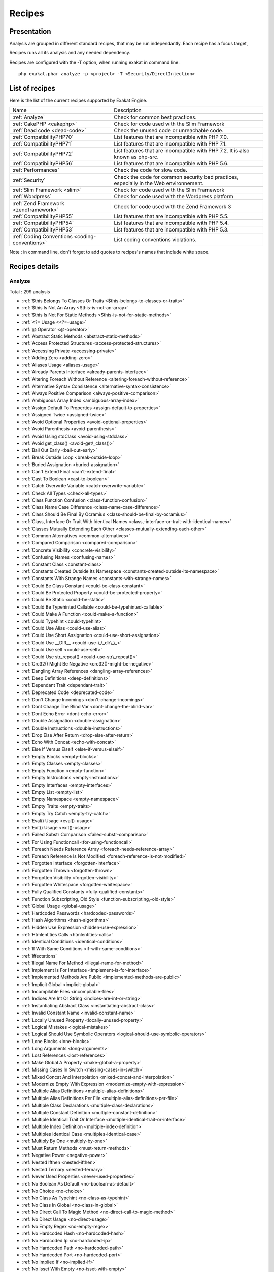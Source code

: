 .. _Recipes:

Recipes
*******

Presentation
############

Analysis are grouped in different standard recipes, that may be run independantly. Each recipe has a focus target, 

Recipes runs all its analysis and any needed dependency.

Recipes are configured with the -T option, when running exakat in command line.

::

   php exakat.phar analyze -p <project> -T <Security/DirectInjection>



List of recipes
###############

Here is the list of the current recipes supported by Exakat Engine.

+-----------------------------------------------+------------------------------------------------------------------------------------------------------+
|Name                                           | Description                                                                                          |
+-----------------------------------------------+------------------------------------------------------------------------------------------------------+
|:ref:`Analyze`                                 | Check for common best practices.                                                                     |
+-----------------------------------------------+------------------------------------------------------------------------------------------------------+
|:ref:`CakePHP <cakephp>`                       | Check for code used with the Slim Framework                                                          |
+-----------------------------------------------+------------------------------------------------------------------------------------------------------+
|:ref:`Dead code <dead-code>`                   | Check the unused code or unreachable code.                                                           |
+-----------------------------------------------+------------------------------------------------------------------------------------------------------+
|:ref:`CompatibilityPHP70`                      | List features that are incompatible with PHP 7.0.                                                    |
+-----------------------------------------------+------------------------------------------------------------------------------------------------------+
|:ref:`CompatibilityPHP71`                      | List features that are incompatible with PHP 7.1.                                                    |
+-----------------------------------------------+------------------------------------------------------------------------------------------------------+
|:ref:`CompatibilityPHP72`                      | List features that are incompatible with PHP 7.2. It is also known as php-src.                       |
+-----------------------------------------------+------------------------------------------------------------------------------------------------------+
|:ref:`CompatibilityPHP56`                      | List features that are incompatible with PHP 5.6.                                                    |
+-----------------------------------------------+------------------------------------------------------------------------------------------------------+
|:ref:`Performances`                            | Check the code for slow code.                                                                        |
+-----------------------------------------------+------------------------------------------------------------------------------------------------------+
|:ref:`Security`                                | Check the code for common security bad practices, especially in the Web environnement.               |
+-----------------------------------------------+------------------------------------------------------------------------------------------------------+
|:ref:`Slim Framework <slim>`                   | Check for code used with the Slim Framework                                                          |
+-----------------------------------------------+------------------------------------------------------------------------------------------------------+
|:ref:`Wordpress`                               | Check for code used with the Wordpress platform                                                      |
+-----------------------------------------------+------------------------------------------------------------------------------------------------------+
|:ref:`Zend Framework <zendframework>`          | Check for code used with the Zend Framework 3                                                        |
+-----------------------------------------------+------------------------------------------------------------------------------------------------------+
|:ref:`CompatibilityPHP55`                      | List features that are incompatible with PHP 5.5.                                                    |
+-----------------------------------------------+------------------------------------------------------------------------------------------------------+
|:ref:`CompatibilityPHP54`                      | List features that are incompatible with PHP 5.4.                                                    |
+-----------------------------------------------+------------------------------------------------------------------------------------------------------+
|:ref:`CompatibilityPHP53`                      | List features that are incompatible with PHP 5.3.                                                    |
+-----------------------------------------------+------------------------------------------------------------------------------------------------------+
|:ref:`Coding Conventions <coding-conventions>` | List coding conventions violations.                                                                  |
+-----------------------------------------------+------------------------------------------------------------------------------------------------------+

Note : in command line, don't forget to add quotes to recipes's names that include white space.

Recipes details
###############

.. comment: The rest of the document is automatically generated. Don't modify it manually. 
.. comment: Recipes details
.. comment: Generation date : Mon, 03 Jul 2017 16:40:56 +0000
.. comment: Generation hash : 8e5bfefecde91083cc1fbcf7dbcb1c29eb53b8f0


.. _analyze:

Analyze
+++++++

Total : 299 analysis

* :ref:`$this Belongs To Classes Or Traits <$this-belongs-to-classes-or-traits>`
* :ref:`$this Is Not An Array <$this-is-not-an-array>`
* :ref:`$this Is Not For Static Methods <$this-is-not-for-static-methods>`
* :ref:`<?= Usage <<?=-usage>`
* :ref:`@ Operator <@-operator>`
* :ref:`Abstract Static Methods <abstract-static-methods>`
* :ref:`Access Protected Structures <access-protected-structures>`
* :ref:`Accessing Private <accessing-private>`
* :ref:`Adding Zero <adding-zero>`
* :ref:`Aliases Usage <aliases-usage>`
* :ref:`Already Parents Interface <already-parents-interface>`
* :ref:`Altering Foreach Without Reference <altering-foreach-without-reference>`
* :ref:`Alternative Syntax Consistence <alternative-syntax-consistence>`
* :ref:`Always Positive Comparison <always-positive-comparison>`
* :ref:`Ambiguous Array Index <ambiguous-array-index>`
* :ref:`Assign Default To Properties <assign-default-to-properties>`
* :ref:`Assigned Twice <assigned-twice>`
* :ref:`Avoid Optional Properties <avoid-optional-properties>`
* :ref:`Avoid Parenthesis <avoid-parenthesis>`
* :ref:`Avoid Using stdClass <avoid-using-stdclass>`
* :ref:`Avoid get_class() <avoid-get\_class()>`
* :ref:`Bail Out Early <bail-out-early>`
* :ref:`Break Outside Loop <break-outside-loop>`
* :ref:`Buried Assignation <buried-assignation>`
* :ref:`Can't Extend Final <can't-extend-final>`
* :ref:`Cast To Boolean <cast-to-boolean>`
* :ref:`Catch Overwrite Variable <catch-overwrite-variable>`
* :ref:`Check All Types <check-all-types>`
* :ref:`Class Function Confusion <class-function-confusion>`
* :ref:`Class Name Case Difference <class-name-case-difference>`
* :ref:`Class Should Be Final By Ocramius <class-should-be-final-by-ocramius>`
* :ref:`Class, Interface Or Trait With Identical Names <class,-interface-or-trait-with-identical-names>`
* :ref:`Classes Mutually Extending Each Other <classes-mutually-extending-each-other>`
* :ref:`Common Alternatives <common-alternatives>`
* :ref:`Compared Comparison <compared-comparison>`
* :ref:`Concrete Visibility <concrete-visibility>`
* :ref:`Confusing Names <confusing-names>`
* :ref:`Constant Class <constant-class>`
* :ref:`Constants Created Outside Its Namespace <constants-created-outside-its-namespace>`
* :ref:`Constants With Strange Names <constants-with-strange-names>`
* :ref:`Could Be Class Constant <could-be-class-constant>`
* :ref:`Could Be Protected Property <could-be-protected-property>`
* :ref:`Could Be Static <could-be-static>`
* :ref:`Could Be Typehinted Callable <could-be-typehinted-callable>`
* :ref:`Could Make A Function <could-make-a-function>`
* :ref:`Could Typehint <could-typehint>`
* :ref:`Could Use Alias <could-use-alias>`
* :ref:`Could Use Short Assignation <could-use-short-assignation>`
* :ref:`Could Use __DIR__ <could-use-\_\_dir\_\_>`
* :ref:`Could Use self <could-use-self>`
* :ref:`Could Use str_repeat() <could-use-str\_repeat()>`
* :ref:`Crc32() Might Be Negative <crc32()-might-be-negative>`
* :ref:`Dangling Array References <dangling-array-references>`
* :ref:`Deep Definitions <deep-definitions>`
* :ref:`Dependant Trait <dependant-trait>`
* :ref:`Deprecated Code <deprecated-code>`
* :ref:`Don't Change Incomings <don't-change-incomings>`
* :ref:`Dont Change The Blind Var <dont-change-the-blind-var>`
* :ref:`Dont Echo Error <dont-echo-error>`
* :ref:`Double Assignation <double-assignation>`
* :ref:`Double Instructions <double-instructions>`
* :ref:`Drop Else After Return <drop-else-after-return>`
* :ref:`Echo With Concat <echo-with-concat>`
* :ref:`Else If Versus Elseif <else-if-versus-elseif>`
* :ref:`Empty Blocks <empty-blocks>`
* :ref:`Empty Classes <empty-classes>`
* :ref:`Empty Function <empty-function>`
* :ref:`Empty Instructions <empty-instructions>`
* :ref:`Empty Interfaces <empty-interfaces>`
* :ref:`Empty List <empty-list>`
* :ref:`Empty Namespace <empty-namespace>`
* :ref:`Empty Traits <empty-traits>`
* :ref:`Empty Try Catch <empty-try-catch>`
* :ref:`Eval() Usage <eval()-usage>`
* :ref:`Exit() Usage <exit()-usage>`
* :ref:`Failed Substr Comparison <failed-substr-comparison>`
* :ref:`For Using Functioncall <for-using-functioncall>`
* :ref:`Foreach Needs Reference Array <foreach-needs-reference-array>`
* :ref:`Foreach Reference Is Not Modified <foreach-reference-is-not-modified>`
* :ref:`Forgotten Interface <forgotten-interface>`
* :ref:`Forgotten Thrown <forgotten-thrown>`
* :ref:`Forgotten Visibility <forgotten-visibility>`
* :ref:`Forgotten Whitespace <forgotten-whitespace>`
* :ref:`Fully Qualified Constants <fully-qualified-constants>`
* :ref:`Function Subscripting, Old Style <function-subscripting,-old-style>`
* :ref:`Global Usage <global-usage>`
* :ref:`Hardcoded Passwords <hardcoded-passwords>`
* :ref:`Hash Algorithms <hash-algorithms>`
* :ref:`Hidden Use Expression <hidden-use-expression>`
* :ref:`Htmlentities Calls <htmlentities-calls>`
* :ref:`Identical Conditions <identical-conditions>`
* :ref:`If With Same Conditions <if-with-same-conditions>`
* :ref:`Iffectations`
* :ref:`Illegal Name For Method <illegal-name-for-method>`
* :ref:`Implement Is For Interface <implement-is-for-interface>`
* :ref:`Implemented Methods Are Public <implemented-methods-are-public>`
* :ref:`Implicit Global <implicit-global>`
* :ref:`Incompilable Files <incompilable-files>`
* :ref:`Indices Are Int Or String <indices-are-int-or-string>`
* :ref:`Instantiating Abstract Class <instantiating-abstract-class>`
* :ref:`Invalid Constant Name <invalid-constant-name>`
* :ref:`Locally Unused Property <locally-unused-property>`
* :ref:`Logical Mistakes <logical-mistakes>`
* :ref:`Logical Should Use Symbolic Operators <logical-should-use-symbolic-operators>`
* :ref:`Lone Blocks <lone-blocks>`
* :ref:`Long Arguments <long-arguments>`
* :ref:`Lost References <lost-references>`
* :ref:`Make Global A Property <make-global-a-property>`
* :ref:`Missing Cases In Switch <missing-cases-in-switch>`
* :ref:`Mixed Concat And Interpolation <mixed-concat-and-interpolation>`
* :ref:`Modernize Empty With Expression <modernize-empty-with-expression>`
* :ref:`Multiple Alias Definitions <multiple-alias-definitions>`
* :ref:`Multiple Alias Definitions Per File <multiple-alias-definitions-per-file>`
* :ref:`Multiple Class Declarations <multiple-class-declarations>`
* :ref:`Multiple Constant Definition <multiple-constant-definition>`
* :ref:`Multiple Identical Trait Or Interface <multiple-identical-trait-or-interface>`
* :ref:`Multiple Index Definition <multiple-index-definition>`
* :ref:`Multiples Identical Case <multiples-identical-case>`
* :ref:`Multiply By One <multiply-by-one>`
* :ref:`Must Return Methods <must-return-methods>`
* :ref:`Negative Power <negative-power>`
* :ref:`Nested Ifthen <nested-ifthen>`
* :ref:`Nested Ternary <nested-ternary>`
* :ref:`Never Used Properties <never-used-properties>`
* :ref:`No Boolean As Default <no-boolean-as-default>`
* :ref:`No Choice <no-choice>`
* :ref:`No Class As Typehint <no-class-as-typehint>`
* :ref:`No Class In Global <no-class-in-global>`
* :ref:`No Direct Call To Magic Method <no-direct-call-to-magic-method>`
* :ref:`No Direct Usage <no-direct-usage>`
* :ref:`No Empty Regex <no-empty-regex>`
* :ref:`No Hardcoded Hash <no-hardcoded-hash>`
* :ref:`No Hardcoded Ip <no-hardcoded-ip>`
* :ref:`No Hardcoded Path <no-hardcoded-path>`
* :ref:`No Hardcoded Port <no-hardcoded-port>`
* :ref:`No Implied If <no-implied-if>`
* :ref:`No Isset With Empty <no-isset-with-empty>`
* :ref:`No Need For Else <no-need-for-else>`
* :ref:`No Parenthesis For Language Construct <no-parenthesis-for-language-construct>`
* :ref:`No Public Access <no-public-access>`
* :ref:`No Real Comparison <no-real-comparison>`
* :ref:`No Return Used <no-return-used>`
* :ref:`No Self Referencing Constant <no-self-referencing-constant>`
* :ref:`No Substr() One <no-substr()-one>`
* :ref:`No array_merge() In Loops <no-array\_merge()-in-loops>`
* :ref:`Non Ascii Variables <non-ascii-variables>`
* :ref:`Non Static Methods Called In A Static <non-static-methods-called-in-a-static>`
* :ref:`Non-constant Index In Array <non-constant-index-in-array>`
* :ref:`Not Definitions Only <not-definitions-only>`
* :ref:`Not Not <not-not>`
* :ref:`Objects Don't Need References <objects-don't-need-references>`
* :ref:`Old Style Constructor <old-style-constructor>`
* :ref:`Old Style __autoload() <old-style-\_\_autoload()>`
* :ref:`One Letter Functions <one-letter-functions>`
* :ref:`One Variable String <one-variable-string>`
* :ref:`Only Variable Passed By Reference <only-variable-passed-by-reference>`
* :ref:`Only Variable Returned By Reference <only-variable-returned-by-reference>`
* :ref:`Or Die <or-die>`
* :ref:`Overwriting Variable <overwriting-variable>`
* :ref:`Overwritten Exceptions <overwritten-exceptions>`
* :ref:`Overwritten Literals <overwritten-literals>`
* :ref:`PHP Keywords As Names <php-keywords-as-names>`
* :ref:`Parent, Static Or Self Outside Class <parent,-static-or-self-outside-class>`
* :ref:`Phpinfo`
* :ref:`Pre-increment`
* :ref:`Preprocess Arrays <preprocess-arrays>`
* :ref:`Preprocessable`
* :ref:`Print And Die <print-and-die>`
* :ref:`Property Could Be Private <property-could-be-private>`
* :ref:`Property Used Below <property-used-below>`
* :ref:`Property Used In One Method Only <property-used-in-one-method-only>`
* :ref:`Property/Variable Confusion <property/variable-confusion>`
* :ref:`Queries In Loops <queries-in-loops>`
* :ref:`Randomly Sorted Arrays <randomly-sorted-arrays>`
* :ref:`Redeclared PHP Functions <redeclared-php-functions>`
* :ref:`Redefined Class Constants <redefined-class-constants>`
* :ref:`Redefined Default <redefined-default>`
* :ref:`Relay Function <relay-function>`
* :ref:`Repeated Regex <repeated-regex>`
* :ref:`Repeated print() <repeated-print()>`
* :ref:`Results May Be Missing <results-may-be-missing>`
* :ref:`Return True False <return-true-false>`
* :ref:`Same Conditions <same-conditions>`
* :ref:`Sequences In For <sequences-in-for>`
* :ref:`Several Instructions On The Same Line <several-instructions-on-the-same-line>`
* :ref:`Short Open Tags <short-open-tags>`
* :ref:`Should Chain Exception <should-chain-exception>`
* :ref:`Should Make Alias <should-make-alias>`
* :ref:`Should Make Ternary <should-make-ternary>`
* :ref:`Should Typecast <should-typecast>`
* :ref:`Should Use Coalesce <should-use-coalesce>`
* :ref:`Should Use Constants <should-use-constants>`
* :ref:`Should Use Local Class <should-use-local-class>`
* :ref:`Should Use Prepared Statement <should-use-prepared-statement>`
* :ref:`Should Use SetCookie() <should-use-setcookie()>`
* :ref:`Should Use array_column() <should-use-array\_column()>`
* :ref:`Silently Cast Integer <silently-cast-integer>`
* :ref:`Static Loop <static-loop>`
* :ref:`Static Methods Called From Object <static-methods-called-from-object>`
* :ref:`Static Methods Can't Contain $this <static-methods-can't-contain-$this>`
* :ref:`Strange Name For Constants <strange-name-for-constants>`
* :ref:`Strange Name For Variables <strange-name-for-variables>`
* :ref:`Strict Comparison With Booleans <strict-comparison-with-booleans>`
* :ref:`String May Hold A Variable <string-may-hold-a-variable>`
* :ref:`Strings With Strange Space <strings-with-strange-space>`
* :ref:`Strpos Comparison <strpos-comparison>`
* :ref:`Structures/NoReferenceOnLeft`
* :ref:`Suspicious Comparison <suspicious-comparison>`
* :ref:`Switch To Switch <switch-to-switch>`
* :ref:`Switch Without Default <switch-without-default>`
* :ref:`Ternary In Concat <ternary-in-concat>`
* :ref:`Throw Functioncall <throw-functioncall>`
* :ref:`Throw In Destruct <throw-in-destruct>`
* :ref:`Throws An Assignement <throws-an-assignement>`
* :ref:`Timestamp Difference <timestamp-difference>`
* :ref:`Too Many Finds <too-many-finds>`
* :ref:`Too Many Injections <too-many-injections>`
* :ref:`Too Many Local Variables <too-many-local-variables>`
* :ref:`Uncaught Exceptions <uncaught-exceptions>`
* :ref:`Unchecked Resources <unchecked-resources>`
* :ref:`Undefined Class Constants <undefined-class-constants>`
* :ref:`Undefined Classes <undefined-classes>`
* :ref:`Undefined Constants <undefined-constants>`
* :ref:`Undefined Functions <undefined-functions>`
* :ref:`Undefined Interfaces <undefined-interfaces>`
* :ref:`Undefined Parent <undefined-parent>`
* :ref:`Undefined Properties <undefined-properties>`
* :ref:`Undefined Trait <undefined-trait>`
* :ref:`Undefined static:: Or self:: <undefined-static\:\:-or-self\:\:>`
* :ref:`Unitialized Properties <unitialized-properties>`
* :ref:`Unknown Directive Name <unknown-directive-name>`
* :ref:`Unkown Regex Options <unkown-regex-options>`
* :ref:`Unpreprocessed Values <unpreprocessed-values>`
* :ref:`Unreachable Code <unreachable-code>`
* :ref:`Unresolved Classes <unresolved-classes>`
* :ref:`Unresolved Instanceof <unresolved-instanceof>`
* :ref:`Unresolved Use <unresolved-use>`
* :ref:`Unset In Foreach <unset-in-foreach>`
* :ref:`Unthrown Exception <unthrown-exception>`
* :ref:`Unused Arguments <unused-arguments>`
* :ref:`Unused Classes <unused-classes>`
* :ref:`Unused Constants <unused-constants>`
* :ref:`Unused Functions <unused-functions>`
* :ref:`Unused Global <unused-global>`
* :ref:`Unused Interfaces <unused-interfaces>`
* :ref:`Unused Label <unused-label>`
* :ref:`Unused Methods <unused-methods>`
* :ref:`Unused Private Properties <unused-private-properties>`
* :ref:`Unused Returned Value <unused-returned-value>`
* :ref:`Unused Static Methods <unused-static-methods>`
* :ref:`Unused Traits <unused-traits>`
* :ref:`Unused Use <unused-use>`
* :ref:`Use === null <use-===-null>`
* :ref:`Use Class Operator <use-class-operator>`
* :ref:`Use Constant As Arguments <use-constant-as-arguments>`
* :ref:`Use Instanceof <use-instanceof>`
* :ref:`Use Object Api <use-object-api>`
* :ref:`Use Pathinfo <use-pathinfo>`
* :ref:`Use Positive Condition <use-positive-condition>`
* :ref:`Use System Tmp <use-system-tmp>`
* :ref:`Use With Fully Qualified Name <use-with-fully-qualified-name>`
* :ref:`Use const <use-const>`
* :ref:`Use random_int() <use-random\_int()>`
* :ref:`Used Once Property <used-once-property>`
* :ref:`Used Once Variables (In Scope) <used-once-variables-(in-scope)>`
* :ref:`Used Once Variables <used-once-variables>`
* :ref:`Useless Abstract Class <useless-abstract-class>`
* :ref:`Useless Brackets <useless-brackets>`
* :ref:`Useless Casting <useless-casting>`
* :ref:`Useless Check <useless-check>`
* :ref:`Useless Constructor <useless-constructor>`
* :ref:`Useless Final <useless-final>`
* :ref:`Useless Global <useless-global>`
* :ref:`Useless Instructions <useless-instructions>`
* :ref:`Useless Interfaces <useless-interfaces>`
* :ref:`Useless Parenthesis <useless-parenthesis>`
* :ref:`Useless Return <useless-return>`
* :ref:`Useless Switch <useless-switch>`
* :ref:`Useless Unset <useless-unset>`
* :ref:`Uses Default Values <uses-default-values>`
* :ref:`Using $this Outside A Class <using-$this-outside-a-class>`
* :ref:`Var`
* :ref:`While(List() = Each()) <while(list()-=-each())>`
* :ref:`Written Only Variables <written-only-variables>`
* :ref:`Wrong Number Of Arguments <wrong-number-of-arguments>`
* :ref:`Wrong Optional Parameter <wrong-optional-parameter>`
* :ref:`Wrong Parameter Type <wrong-parameter-type>`
* :ref:`Wrong fopen() Mode <wrong-fopen()-mode>`
* :ref:`__DIR__ Then Slash <\_\_dir\_\_-then-slash>`
* :ref:`__toString() Throws Exception <\_\_tostring()-throws-exception>`
* :ref:`error_reporting() With Integers <error\_reporting()-with-integers>`
* :ref:`eval() Without Try <eval()-without-try>`
* :ref:`func_get_arg() Modified <func\_get\_arg()-modified>`
* :ref:`include_once() Usage <include\_once()-usage>`
* :ref:`list() May Omit Variables <list()-may-omit-variables>`
* :ref:`preg_match_all() Flag <preg\_match\_all()-flag>`
* :ref:`preg_replace With Option e <preg\_replace-with-option-e>`
* :ref:`self, parent, static Outside Class <self,-parent,-static-outside-class>`
* :ref:`var_dump()... Usage <var\_dump()...-usage>`

.. _cakephp:

Cakephp
+++++++

Total : 17 analysis

* :ref:`CakePHP 2.5.0 Undefined Classes <cakephp-2.5.0-undefined-classes>`
* :ref:`CakePHP 2.6.0 Undefined Classes <cakephp-2.6.0-undefined-classes>`
* :ref:`CakePHP 2.7.0 Undefined Classes <cakephp-2.7.0-undefined-classes>`
* :ref:`CakePHP 2.8.0 Undefined Classes <cakephp-2.8.0-undefined-classes>`
* :ref:`CakePHP 2.9.0 Undefined Classes <cakephp-2.9.0-undefined-classes>`
* :ref:`CakePHP 3.0 Deprecated Class <cakephp-3.0-deprecated-class>`
* :ref:`CakePHP 3.0.0 Undefined Classes <cakephp-3.0.0-undefined-classes>`
* :ref:`CakePHP 3.1.0 Undefined Classes <cakephp-3.1.0-undefined-classes>`
* :ref:`CakePHP 3.2.0 Undefined Classes <cakephp-3.2.0-undefined-classes>`
* :ref:`CakePHP 3.3 Deprecated Class <cakephp-3.3-deprecated-class>`
* :ref:`CakePHP 3.3.0 Undefined Classes <cakephp-3.3.0-undefined-classes>`
* :ref:`CakePHP 3.4.0 Undefined Classes <cakephp-3.4.0-undefined-classes>`
* :ref:`CakePHP Used <cakephp-used>`
* :ref:`Deprecated Methodcalls in Cake 3.2 <deprecated-methodcalls-in-cake-3.2>`
* :ref:`Deprecated Methodcalls in Cake 3.3 <deprecated-methodcalls-in-cake-3.3>`
* :ref:`Deprecated Static calls in Cake 3.3 <deprecated-static-calls-in-cake-3.3>`
* :ref:`Deprecated Trait in Cake 3.3 <deprecated-trait-in-cake-3.3>`

.. _coding-conventions:

Coding Conventions
++++++++++++++++++

Total : 21 analysis

* :ref:`All Uppercase Variables <all-uppercase-variables>`
* :ref:`Bracketless Blocks <bracketless-blocks>`
* :ref:`Class Name Case Difference <class-name-case-difference>`
* :ref:`Close Tags <close-tags>`
* :ref:`Constant Comparison <constant-comparison>`
* :ref:`Curly Arrays <curly-arrays>`
* :ref:`Echo Or Print <echo-or-print>`
* :ref:`Empty Slots In Arrays <empty-slots-in-arrays>`
* :ref:`Heredoc Delimiter <heredoc-delimiter>`
* :ref:`Interpolation`
* :ref:`Mixed Concat And Interpolation <mixed-concat-and-interpolation>`
* :ref:`Multiple Classes In One File <multiple-classes-in-one-file>`
* :ref:`No Plus One <no-plus-one>`
* :ref:`Non-lowercase Keywords <non-lowercase-keywords>`
* :ref:`Order Of Declaration <order-of-declaration>`
* :ref:`Return With Parenthesis <return-with-parenthesis>`
* :ref:`Should Be Single Quote <should-be-single-quote>`
* :ref:`Unusual Case For PHP Functions <unusual-case-for-php-functions>`
* :ref:`Use With Fully Qualified Name <use-with-fully-qualified-name>`
* :ref:`Use const <use-const>`
* :ref:`Yoda Comparison <yoda-comparison>`

.. _compatibilityphp53:

CompatibilityPHP53
++++++++++++++++++

Total : 55 analysis

* :ref:`** For Exponent <**-for-exponent>`
* :ref:`... Usage <...-usage>`
* :ref:`::class`
* :ref:`Anonymous Classes <anonymous-classes>`
* :ref:`Binary Glossary <binary-glossary>`
* :ref:`Break With 0 <break-with-0>`
* :ref:`Cant Inherit Abstract Method <cant-inherit-abstract-method>`
* :ref:`Cant Use Return Value In Write Context <cant-use-return-value-in-write-context>`
* :ref:`Class Const With Array <class-const-with-array>`
* :ref:`Closure May Use $this <closure-may-use-$this>`
* :ref:`Const With Array <const-with-array>`
* :ref:`Constant Scalar Expressions <constant-scalar-expressions>`
* :ref:`Define With Array <define-with-array>`
* :ref:`Dereferencing String And Arrays <dereferencing-string-and-arrays>`
* :ref:`Exponent Usage <exponent-usage>`
* :ref:`Foreach With list() <foreach-with-list()>`
* :ref:`Function Subscripting <function-subscripting>`
* :ref:`Group Use Declaration <group-use-declaration>`
* :ref:`Hash Algorithms Incompatible With PHP 5.3 <hash-algorithms-incompatible-with-php-5.3>`
* :ref:`Isset With Constant <isset-with-constant>`
* :ref:`List Short Syntax <list-short-syntax>`
* :ref:`List With Appends <list-with-appends>`
* :ref:`List With Keys <list-with-keys>`
* :ref:`Magic Visibility <magic-visibility>`
* :ref:`Malformed Octal <malformed-octal>`
* :ref:`Methodcall On New <methodcall-on-new>`
* :ref:`Mixed Keys Arrays <mixed-keys-arrays>`
* :ref:`Multiple Exceptions Catch() <multiple-exceptions-catch()>`
* :ref:`New Functions In PHP 5.4 <new-functions-in-php-5.4>`
* :ref:`New Functions In PHP 5.5 <new-functions-in-php-5.5>`
* :ref:`New Functions In PHP 5.6 <new-functions-in-php-5.6>`
* :ref:`New Functions In PHP 7.0 <new-functions-in-php-7.0>`
* :ref:`No List With String <no-list-with-string>`
* :ref:`No String With Append <no-string-with-append>`
* :ref:`Null On New <null-on-new>`
* :ref:`PHP 7.0 New Classes <php-7.0-new-classes>`
* :ref:`PHP 7.0 New Interfaces <php-7.0-new-interfaces>`
* :ref:`PHP5 Indirect Variable Expression <php5-indirect-variable-expression>`
* :ref:`PHP7 Dirname <php7-dirname>`
* :ref:`Php 7 Indirect Expression <php-7-indirect-expression>`
* :ref:`Php 71 New Classes <php-71-new-classes>`
* :ref:`Php7 Relaxed Keyword <php7-relaxed-keyword>`
* :ref:`Scalar Typehint Usage <scalar-typehint-usage>`
* :ref:`Short Syntax For Arrays <short-syntax-for-arrays>`
* :ref:`Switch With Too Many Default <switch-with-too-many-default>`
* :ref:`Unicode Escape Partial <unicode-escape-partial>`
* :ref:`Unicode Escape Syntax <unicode-escape-syntax>`
* :ref:`Use Const And Functions <use-const-and-functions>`
* :ref:`Use Lower Case For Parent, Static And Self <use-lower-case-for-parent,-static-and-self>`
* :ref:`Usort Sorting In PHP 7.0 <usort-sorting-in-php-7.0>`
* :ref:`Variable Global <variable-global>`
* :ref:`__debugInfo() usage <\_\_debuginfo()-usage>`
* :ref:`ext/dba`
* :ref:`ext/fdf`
* :ref:`ext/ming`

.. _compatibilityphp54:

CompatibilityPHP54
++++++++++++++++++

Total : 52 analysis

* :ref:`** For Exponent <**-for-exponent>`
* :ref:`... Usage <...-usage>`
* :ref:`::class`
* :ref:`Anonymous Classes <anonymous-classes>`
* :ref:`Break With Non Integer <break-with-non-integer>`
* :ref:`Calltime Pass By Reference <calltime-pass-by-reference>`
* :ref:`Cant Inherit Abstract Method <cant-inherit-abstract-method>`
* :ref:`Cant Use Return Value In Write Context <cant-use-return-value-in-write-context>`
* :ref:`Class Const With Array <class-const-with-array>`
* :ref:`Const With Array <const-with-array>`
* :ref:`Constant Scalar Expressions <constant-scalar-expressions>`
* :ref:`Define With Array <define-with-array>`
* :ref:`Dereferencing String And Arrays <dereferencing-string-and-arrays>`
* :ref:`Exponent Usage <exponent-usage>`
* :ref:`Foreach With list() <foreach-with-list()>`
* :ref:`Functions Removed In PHP 5.4 <functions-removed-in-php-5.4>`
* :ref:`Group Use Declaration <group-use-declaration>`
* :ref:`Hash Algorithms Incompatible With PHP 5.3 <hash-algorithms-incompatible-with-php-5.3>`
* :ref:`Hash Algorithms Incompatible With PHP 5.4/5 <hash-algorithms-incompatible-with-php-5.4/5>`
* :ref:`Isset With Constant <isset-with-constant>`
* :ref:`List Short Syntax <list-short-syntax>`
* :ref:`List With Appends <list-with-appends>`
* :ref:`List With Keys <list-with-keys>`
* :ref:`Magic Visibility <magic-visibility>`
* :ref:`Malformed Octal <malformed-octal>`
* :ref:`Mixed Keys Arrays <mixed-keys-arrays>`
* :ref:`Multiple Exceptions Catch() <multiple-exceptions-catch()>`
* :ref:`New Functions In PHP 5.5 <new-functions-in-php-5.5>`
* :ref:`New Functions In PHP 5.6 <new-functions-in-php-5.6>`
* :ref:`New Functions In PHP 7.0 <new-functions-in-php-7.0>`
* :ref:`No List With String <no-list-with-string>`
* :ref:`No String With Append <no-string-with-append>`
* :ref:`Null On New <null-on-new>`
* :ref:`PHP 7.0 New Classes <php-7.0-new-classes>`
* :ref:`PHP 7.0 New Interfaces <php-7.0-new-interfaces>`
* :ref:`PHP5 Indirect Variable Expression <php5-indirect-variable-expression>`
* :ref:`PHP7 Dirname <php7-dirname>`
* :ref:`Php 7 Indirect Expression <php-7-indirect-expression>`
* :ref:`Php 71 New Classes <php-71-new-classes>`
* :ref:`Php7 Relaxed Keyword <php7-relaxed-keyword>`
* :ref:`Scalar Typehint Usage <scalar-typehint-usage>`
* :ref:`Switch With Too Many Default <switch-with-too-many-default>`
* :ref:`Unicode Escape Partial <unicode-escape-partial>`
* :ref:`Unicode Escape Syntax <unicode-escape-syntax>`
* :ref:`Use Const And Functions <use-const-and-functions>`
* :ref:`Use Lower Case For Parent, Static And Self <use-lower-case-for-parent,-static-and-self>`
* :ref:`Usort Sorting In PHP 7.0 <usort-sorting-in-php-7.0>`
* :ref:`Variable Global <variable-global>`
* :ref:`__debugInfo() usage <\_\_debuginfo()-usage>`
* :ref:`crypt() Without Salt <crypt()-without-salt>`
* :ref:`ext/mhash`
* :ref:`mcrypt_create_iv() With Default Values <mcrypt\_create\_iv()-with-default-values>`

.. _compatibilityphp55:

CompatibilityPHP55
++++++++++++++++++

Total : 50 analysis

* :ref:`** For Exponent <**-for-exponent>`
* :ref:`... Usage <...-usage>`
* :ref:`Anonymous Classes <anonymous-classes>`
* :ref:`Break With Non Integer <break-with-non-integer>`
* :ref:`Calltime Pass By Reference <calltime-pass-by-reference>`
* :ref:`Cant Inherit Abstract Method <cant-inherit-abstract-method>`
* :ref:`Class Const With Array <class-const-with-array>`
* :ref:`Const With Array <const-with-array>`
* :ref:`Constant Scalar Expressions <constant-scalar-expressions>`
* :ref:`Define With Array <define-with-array>`
* :ref:`Empty With Expression <empty-with-expression>`
* :ref:`Exponent Usage <exponent-usage>`
* :ref:`Functions Removed In PHP 5.4 <functions-removed-in-php-5.4>`
* :ref:`Functions Removed In PHP 5.5 <functions-removed-in-php-5.5>`
* :ref:`Group Use Declaration <group-use-declaration>`
* :ref:`Hash Algorithms Incompatible With PHP 5.3 <hash-algorithms-incompatible-with-php-5.3>`
* :ref:`Hash Algorithms Incompatible With PHP 5.4/5 <hash-algorithms-incompatible-with-php-5.4/5>`
* :ref:`Isset With Constant <isset-with-constant>`
* :ref:`List Short Syntax <list-short-syntax>`
* :ref:`List With Appends <list-with-appends>`
* :ref:`List With Keys <list-with-keys>`
* :ref:`Magic Visibility <magic-visibility>`
* :ref:`Malformed Octal <malformed-octal>`
* :ref:`Multiple Exceptions Catch() <multiple-exceptions-catch()>`
* :ref:`New Functions In PHP 5.6 <new-functions-in-php-5.6>`
* :ref:`New Functions In PHP 7.0 <new-functions-in-php-7.0>`
* :ref:`No List With String <no-list-with-string>`
* :ref:`No String With Append <no-string-with-append>`
* :ref:`Null On New <null-on-new>`
* :ref:`PHP 7.0 New Classes <php-7.0-new-classes>`
* :ref:`PHP 7.0 New Interfaces <php-7.0-new-interfaces>`
* :ref:`PHP5 Indirect Variable Expression <php5-indirect-variable-expression>`
* :ref:`PHP7 Dirname <php7-dirname>`
* :ref:`Php 7 Indirect Expression <php-7-indirect-expression>`
* :ref:`Php 71 New Classes <php-71-new-classes>`
* :ref:`Php7 Relaxed Keyword <php7-relaxed-keyword>`
* :ref:`Scalar Typehint Usage <scalar-typehint-usage>`
* :ref:`Switch With Too Many Default <switch-with-too-many-default>`
* :ref:`Unicode Escape Partial <unicode-escape-partial>`
* :ref:`Unicode Escape Syntax <unicode-escape-syntax>`
* :ref:`Use Const And Functions <use-const-and-functions>`
* :ref:`Use password_hash() <use-password\_hash()>`
* :ref:`Usort Sorting In PHP 7.0 <usort-sorting-in-php-7.0>`
* :ref:`Variable Global <variable-global>`
* :ref:`__debugInfo() usage <\_\_debuginfo()-usage>`
* :ref:`crypt() Without Salt <crypt()-without-salt>`
* :ref:`ext/apc`
* :ref:`ext/mhash`
* :ref:`ext/mysql`
* :ref:`mcrypt_create_iv() With Default Values <mcrypt\_create\_iv()-with-default-values>`

.. _compatibilityphp56:

CompatibilityPHP56
++++++++++++++++++

Total : 43 analysis

* :ref:`$HTTP_RAW_POST_DATA`
* :ref:`Anonymous Classes <anonymous-classes>`
* :ref:`Break With Non Integer <break-with-non-integer>`
* :ref:`Calltime Pass By Reference <calltime-pass-by-reference>`
* :ref:`Cant Inherit Abstract Method <cant-inherit-abstract-method>`
* :ref:`Define With Array <define-with-array>`
* :ref:`Empty With Expression <empty-with-expression>`
* :ref:`Functions Removed In PHP 5.4 <functions-removed-in-php-5.4>`
* :ref:`Functions Removed In PHP 5.5 <functions-removed-in-php-5.5>`
* :ref:`Group Use Declaration <group-use-declaration>`
* :ref:`Hash Algorithms Incompatible With PHP 5.3 <hash-algorithms-incompatible-with-php-5.3>`
* :ref:`Hash Algorithms Incompatible With PHP 5.4/5 <hash-algorithms-incompatible-with-php-5.4/5>`
* :ref:`Isset With Constant <isset-with-constant>`
* :ref:`List Short Syntax <list-short-syntax>`
* :ref:`List With Appends <list-with-appends>`
* :ref:`List With Keys <list-with-keys>`
* :ref:`Magic Visibility <magic-visibility>`
* :ref:`Malformed Octal <malformed-octal>`
* :ref:`Multiple Exceptions Catch() <multiple-exceptions-catch()>`
* :ref:`New Functions In PHP 7.0 <new-functions-in-php-7.0>`
* :ref:`No List With String <no-list-with-string>`
* :ref:`No String With Append <no-string-with-append>`
* :ref:`Non Static Methods Called In A Static <non-static-methods-called-in-a-static>`
* :ref:`Null On New <null-on-new>`
* :ref:`PHP 7.0 New Classes <php-7.0-new-classes>`
* :ref:`PHP 7.0 New Interfaces <php-7.0-new-interfaces>`
* :ref:`PHP5 Indirect Variable Expression <php5-indirect-variable-expression>`
* :ref:`PHP7 Dirname <php7-dirname>`
* :ref:`Php 7 Indirect Expression <php-7-indirect-expression>`
* :ref:`Php 71 New Classes <php-71-new-classes>`
* :ref:`Php7 Relaxed Keyword <php7-relaxed-keyword>`
* :ref:`Scalar Typehint Usage <scalar-typehint-usage>`
* :ref:`Switch With Too Many Default <switch-with-too-many-default>`
* :ref:`Unicode Escape Partial <unicode-escape-partial>`
* :ref:`Unicode Escape Syntax <unicode-escape-syntax>`
* :ref:`Use password_hash() <use-password\_hash()>`
* :ref:`Usort Sorting In PHP 7.0 <usort-sorting-in-php-7.0>`
* :ref:`Variable Global <variable-global>`
* :ref:`crypt() Without Salt <crypt()-without-salt>`
* :ref:`ext/apc`
* :ref:`ext/mhash`
* :ref:`ext/mysql`
* :ref:`mcrypt_create_iv() With Default Values <mcrypt\_create\_iv()-with-default-values>`

.. _compatibilityphp70:

CompatibilityPHP70
++++++++++++++++++

Total : 39 analysis

* :ref:`$HTTP_RAW_POST_DATA`
* :ref:`Break Outside Loop <break-outside-loop>`
* :ref:`Break With Non Integer <break-with-non-integer>`
* :ref:`Calltime Pass By Reference <calltime-pass-by-reference>`
* :ref:`Cant Inherit Abstract Method <cant-inherit-abstract-method>`
* :ref:`Empty List <empty-list>`
* :ref:`Empty With Expression <empty-with-expression>`
* :ref:`Foreach Don't Change Pointer <foreach-don't-change-pointer>`
* :ref:`Functions Removed In PHP 5.4 <functions-removed-in-php-5.4>`
* :ref:`Functions Removed In PHP 5.5 <functions-removed-in-php-5.5>`
* :ref:`Hash Algorithms Incompatible With PHP 5.3 <hash-algorithms-incompatible-with-php-5.3>`
* :ref:`Hash Algorithms Incompatible With PHP 5.4/5 <hash-algorithms-incompatible-with-php-5.4/5>`
* :ref:`Hexadecimal In String <hexadecimal-in-string>`
* :ref:`List Short Syntax <list-short-syntax>`
* :ref:`List With Appends <list-with-appends>`
* :ref:`List With Keys <list-with-keys>`
* :ref:`Magic Visibility <magic-visibility>`
* :ref:`Multiple Definition Of The Same Argument <multiple-definition-of-the-same-argument>`
* :ref:`Multiple Exceptions Catch() <multiple-exceptions-catch()>`
* :ref:`Non Static Methods Called In A Static <non-static-methods-called-in-a-static>`
* :ref:`PHP 7.0 Removed Directives <php-7.0-removed-directives>`
* :ref:`PHP 70 Removed Functions <php-70-removed-functions>`
* :ref:`Parenthesis As Parameter <parenthesis-as-parameter>`
* :ref:`Php 7 Indirect Expression <php-7-indirect-expression>`
* :ref:`Php 71 New Classes <php-71-new-classes>`
* :ref:`Reserved Keywords In PHP 7 <reserved-keywords-in-php-7>`
* :ref:`Setlocale() Uses Constants <setlocale()-uses-constants>`
* :ref:`Simple Global Variable <simple-global-variable>`
* :ref:`Use password_hash() <use-password\_hash()>`
* :ref:`Usort Sorting In PHP 7.0 <usort-sorting-in-php-7.0>`
* :ref:`crypt() Without Salt <crypt()-without-salt>`
* :ref:`ext/apc`
* :ref:`ext/ereg`
* :ref:`ext/mhash`
* :ref:`ext/mysql`
* :ref:`func_get_arg() Modified <func\_get\_arg()-modified>`
* :ref:`mcrypt_create_iv() With Default Values <mcrypt\_create\_iv()-with-default-values>`
* :ref:`preg_replace With Option e <preg\_replace-with-option-e>`
* :ref:`set_exception_handler() Warning <set\_exception\_handler()-warning>`

.. _compatibilityphp71:

CompatibilityPHP71
++++++++++++++++++

Total : 50 analysis

* :ref:`$HTTP_RAW_POST_DATA`
* :ref:`Break Outside Loop <break-outside-loop>`
* :ref:`Break With Non Integer <break-with-non-integer>`
* :ref:`Calltime Pass By Reference <calltime-pass-by-reference>`
* :ref:`Cant Inherit Abstract Method <cant-inherit-abstract-method>`
* :ref:`Empty List <empty-list>`
* :ref:`Empty With Expression <empty-with-expression>`
* :ref:`Foreach Don't Change Pointer <foreach-don't-change-pointer>`
* :ref:`Functions Removed In PHP 5.4 <functions-removed-in-php-5.4>`
* :ref:`Functions Removed In PHP 5.5 <functions-removed-in-php-5.5>`
* :ref:`Hash Algorithms Incompatible With PHP 5.3 <hash-algorithms-incompatible-with-php-5.3>`
* :ref:`Hash Algorithms Incompatible With PHP 5.4/5 <hash-algorithms-incompatible-with-php-5.4/5>`
* :ref:`Hexadecimal In String <hexadecimal-in-string>`
* :ref:`Invalid Octal In String <invalid-octal-in-string>`
* :ref:`List With Appends <list-with-appends>`
* :ref:`Magic Visibility <magic-visibility>`
* :ref:`Multiple Definition Of The Same Argument <multiple-definition-of-the-same-argument>`
* :ref:`New Functions In PHP 5.4 <new-functions-in-php-5.4>`
* :ref:`New Functions In PHP 5.5 <new-functions-in-php-5.5>`
* :ref:`New Functions In PHP 7.0 <new-functions-in-php-7.0>`
* :ref:`New Functions In PHP 7.1 <new-functions-in-php-7.1>`
* :ref:`No Substr() One <no-substr()-one>`
* :ref:`Non Static Methods Called In A Static <non-static-methods-called-in-a-static>`
* :ref:`PHP 7.0 New Classes <php-7.0-new-classes>`
* :ref:`PHP 7.0 New Interfaces <php-7.0-new-interfaces>`
* :ref:`PHP 7.0 Removed Directives <php-7.0-removed-directives>`
* :ref:`PHP 7.1 Microseconds <php-7.1-microseconds>`
* :ref:`PHP 7.1 Removed Directives <php-7.1-removed-directives>`
* :ref:`PHP 70 Removed Functions <php-70-removed-functions>`
* :ref:`PHP Keywords As Names <php-keywords-as-names>`
* :ref:`Parenthesis As Parameter <parenthesis-as-parameter>`
* :ref:`Php 71 New Classes <php-71-new-classes>`
* :ref:`Reserved Keywords In PHP 7 <reserved-keywords-in-php-7>`
* :ref:`Setlocale() Uses Constants <setlocale()-uses-constants>`
* :ref:`Simple Global Variable <simple-global-variable>`
* :ref:`Use Nullable Type <use-nullable-type>`
* :ref:`Use password_hash() <use-password\_hash()>`
* :ref:`Use random_int() <use-random\_int()>`
* :ref:`Using $this Outside A Class <using-$this-outside-a-class>`
* :ref:`Usort Sorting In PHP 7.0 <usort-sorting-in-php-7.0>`
* :ref:`crypt() Without Salt <crypt()-without-salt>`
* :ref:`ext/apc`
* :ref:`ext/ereg`
* :ref:`ext/mcrypt`
* :ref:`ext/mhash`
* :ref:`ext/mysql`
* :ref:`func_get_arg() Modified <func\_get\_arg()-modified>`
* :ref:`mcrypt_create_iv() With Default Values <mcrypt\_create\_iv()-with-default-values>`
* :ref:`preg_replace With Option e <preg\_replace-with-option-e>`
* :ref:`set_exception_handler() Warning <set\_exception\_handler()-warning>`

.. _compatibilityphp72:

CompatibilityPHP72
++++++++++++++++++

Total : 45 analysis

* :ref:`$HTTP_RAW_POST_DATA`
* :ref:`Break Outside Loop <break-outside-loop>`
* :ref:`Break With Non Integer <break-with-non-integer>`
* :ref:`Calltime Pass By Reference <calltime-pass-by-reference>`
* :ref:`Empty List <empty-list>`
* :ref:`Empty With Expression <empty-with-expression>`
* :ref:`Foreach Don't Change Pointer <foreach-don't-change-pointer>`
* :ref:`Functions Removed In PHP 5.4 <functions-removed-in-php-5.4>`
* :ref:`Functions Removed In PHP 5.5 <functions-removed-in-php-5.5>`
* :ref:`Hash Algorithms Incompatible With PHP 5.3 <hash-algorithms-incompatible-with-php-5.3>`
* :ref:`Hash Algorithms Incompatible With PHP 5.4/5 <hash-algorithms-incompatible-with-php-5.4/5>`
* :ref:`Hexadecimal In String <hexadecimal-in-string>`
* :ref:`Invalid Octal In String <invalid-octal-in-string>`
* :ref:`Magic Visibility <magic-visibility>`
* :ref:`Multiple Definition Of The Same Argument <multiple-definition-of-the-same-argument>`
* :ref:`New Constants In PHP 7.2 <new-constants-in-php-7.2>`
* :ref:`New Functions In PHP 7.1 <new-functions-in-php-7.1>`
* :ref:`New Functions In PHP 7.2 <new-functions-in-php-7.2>`
* :ref:`No Substr() One <no-substr()-one>`
* :ref:`Non Static Methods Called In A Static <non-static-methods-called-in-a-static>`
* :ref:`PHP 7.0 Removed Directives <php-7.0-removed-directives>`
* :ref:`PHP 7.1 Microseconds <php-7.1-microseconds>`
* :ref:`PHP 7.1 Removed Directives <php-7.1-removed-directives>`
* :ref:`PHP 7.2 Deprecations <php-7.2-deprecations>`
* :ref:`PHP 7.2 Removed Functions <php-7.2-removed-functions>`
* :ref:`PHP 70 Removed Functions <php-70-removed-functions>`
* :ref:`PHP Keywords As Names <php-keywords-as-names>`
* :ref:`Parenthesis As Parameter <parenthesis-as-parameter>`
* :ref:`Reserved Keywords In PHP 7 <reserved-keywords-in-php-7>`
* :ref:`Setlocale() Uses Constants <setlocale()-uses-constants>`
* :ref:`Simple Global Variable <simple-global-variable>`
* :ref:`Use Nullable Type <use-nullable-type>`
* :ref:`Use password_hash() <use-password\_hash()>`
* :ref:`Use random_int() <use-random\_int()>`
* :ref:`Using $this Outside A Class <using-$this-outside-a-class>`
* :ref:`crypt() Without Salt <crypt()-without-salt>`
* :ref:`ext/apc`
* :ref:`ext/ereg`
* :ref:`ext/mcrypt`
* :ref:`ext/mhash`
* :ref:`ext/mysql`
* :ref:`func_get_arg() Modified <func\_get\_arg()-modified>`
* :ref:`mcrypt_create_iv() With Default Values <mcrypt\_create\_iv()-with-default-values>`
* :ref:`preg_replace With Option e <preg\_replace-with-option-e>`
* :ref:`set_exception_handler() Warning <set\_exception\_handler()-warning>`

.. _compatibilityphp73:

CompatibilityPHP73
++++++++++++++++++

Total : 46 analysis

* :ref:`$HTTP_RAW_POST_DATA`
* :ref:`Break Outside Loop <break-outside-loop>`
* :ref:`Break With Non Integer <break-with-non-integer>`
* :ref:`Calltime Pass By Reference <calltime-pass-by-reference>`
* :ref:`Empty List <empty-list>`
* :ref:`Empty With Expression <empty-with-expression>`
* :ref:`Foreach Don't Change Pointer <foreach-don't-change-pointer>`
* :ref:`Functions Removed In PHP 5.4 <functions-removed-in-php-5.4>`
* :ref:`Functions Removed In PHP 5.5 <functions-removed-in-php-5.5>`
* :ref:`Hash Algorithms Incompatible With PHP 5.3 <hash-algorithms-incompatible-with-php-5.3>`
* :ref:`Hash Algorithms Incompatible With PHP 5.4/5 <hash-algorithms-incompatible-with-php-5.4/5>`
* :ref:`Hexadecimal In String <hexadecimal-in-string>`
* :ref:`Invalid Octal In String <invalid-octal-in-string>`
* :ref:`Multiple Definition Of The Same Argument <multiple-definition-of-the-same-argument>`
* :ref:`New Constants In PHP 7.2 <new-constants-in-php-7.2>`
* :ref:`New Functions In PHP 7.1 <new-functions-in-php-7.1>`
* :ref:`New Functions In PHP 7.2 <new-functions-in-php-7.2>`
* :ref:`New Functions In PHP 7.3 <new-functions-in-php-7.3>`
* :ref:`No Substr() One <no-substr()-one>`
* :ref:`Non Static Methods Called In A Static <non-static-methods-called-in-a-static>`
* :ref:`PHP 7.0 Removed Directives <php-7.0-removed-directives>`
* :ref:`PHP 7.1 Microseconds <php-7.1-microseconds>`
* :ref:`PHP 7.1 Removed Directives <php-7.1-removed-directives>`
* :ref:`PHP 7.2 Deprecations <php-7.2-deprecations>`
* :ref:`PHP 7.2 Removed Functions <php-7.2-removed-functions>`
* :ref:`PHP 70 Removed Functions <php-70-removed-functions>`
* :ref:`PHP Keywords As Names <php-keywords-as-names>`
* :ref:`Parenthesis As Parameter <parenthesis-as-parameter>`
* :ref:`Php 71 New Classes <php-71-new-classes>`
* :ref:`Reserved Keywords In PHP 7 <reserved-keywords-in-php-7>`
* :ref:`Setlocale() Uses Constants <setlocale()-uses-constants>`
* :ref:`Simple Global Variable <simple-global-variable>`
* :ref:`Use Nullable Type <use-nullable-type>`
* :ref:`Use password_hash() <use-password\_hash()>`
* :ref:`Use random_int() <use-random\_int()>`
* :ref:`Using $this Outside A Class <using-$this-outside-a-class>`
* :ref:`crypt() Without Salt <crypt()-without-salt>`
* :ref:`ext/apc`
* :ref:`ext/ereg`
* :ref:`ext/mcrypt`
* :ref:`ext/mhash`
* :ref:`ext/mysql`
* :ref:`func_get_arg() Modified <func\_get\_arg()-modified>`
* :ref:`mcrypt_create_iv() With Default Values <mcrypt\_create\_iv()-with-default-values>`
* :ref:`preg_replace With Option e <preg\_replace-with-option-e>`
* :ref:`set_exception_handler() Warning <set\_exception\_handler()-warning>`

.. _dead-code:

Dead code
+++++++++

Total : 24 analysis

* :ref:`Can't Extend Final <can't-extend-final>`
* :ref:`Empty Instructions <empty-instructions>`
* :ref:`Empty Namespace <empty-namespace>`
* :ref:`Exception Order <exception-order>`
* :ref:`Locally Unused Property <locally-unused-property>`
* :ref:`Rethrown Exceptions <rethrown-exceptions>`
* :ref:`Undefined Caught Exceptions <undefined-caught-exceptions>`
* :ref:`Unreachable Code <unreachable-code>`
* :ref:`Unresolved Catch <unresolved-catch>`
* :ref:`Unresolved Instanceof <unresolved-instanceof>`
* :ref:`Unset In Foreach <unset-in-foreach>`
* :ref:`Unthrown Exception <unthrown-exception>`
* :ref:`Unused Classes <unused-classes>`
* :ref:`Unused Constants <unused-constants>`
* :ref:`Unused Functions <unused-functions>`
* :ref:`Unused Interfaces <unused-interfaces>`
* :ref:`Unused Label <unused-label>`
* :ref:`Unused Methods <unused-methods>`
* :ref:`Unused Private Properties <unused-private-properties>`
* :ref:`Unused Protected Methods <unused-protected-methods>`
* :ref:`Unused Returned Value <unused-returned-value>`
* :ref:`Unused Static Methods <unused-static-methods>`
* :ref:`Unused Use <unused-use>`
* :ref:`Used Protected Method <used-protected-method>`

.. _performances:

Performances
++++++++++++

Total : 24 analysis

* :ref:`Avoid Large Array Assignation <avoid-large-array-assignation>`
* :ref:`Avoid array_push() <avoid-array\_push()>`
* :ref:`Avoid array_unique() <avoid-array\_unique()>`
* :ref:`Could Use Short Assignation <could-use-short-assignation>`
* :ref:`Echo With Concat <echo-with-concat>`
* :ref:`Eval() Usage <eval()-usage>`
* :ref:`Fetch One Row Format <fetch-one-row-format>`
* :ref:`For Using Functioncall <for-using-functioncall>`
* :ref:`Getting Last Element <getting-last-element>`
* :ref:`Global Inside Loop <global-inside-loop>`
* :ref:`Join file() <join-file()>`
* :ref:`Make One Call With Array <make-one-call-with-array>`
* :ref:`No Count With 0 <no-count-with-0>`
* :ref:`No Substr() One <no-substr()-one>`
* :ref:`No array_merge() In Loops <no-array\_merge()-in-loops>`
* :ref:`Performances/NoGlob`
* :ref:`Performances/timeVsstrtotime`
* :ref:`Pre-increment`
* :ref:`Should Use Function Use <should-use-function-use>`
* :ref:`Should Use array_column() <should-use-array\_column()>`
* :ref:`Simplify Regex <simplify-regex>`
* :ref:`Slow Functions <slow-functions>`
* :ref:`Use Class Operator <use-class-operator>`
* :ref:`While(List() = Each()) <while(list()-=-each())>`

.. _security:

Security
++++++++

Total : 23 analysis

* :ref:`Avoid Those Hash Functions <avoid-those-hash-functions>`
* :ref:`Avoid sleep()/usleep() <avoid-sleep()/usleep()>`
* :ref:`Compare Hash <compare-hash>`
* :ref:`Direct Injection <direct-injection>`
* :ref:`Dont Echo Error <dont-echo-error>`
* :ref:`Encoded Simple Letters <encoded-simple-letters>`
* :ref:`Hardcoded Passwords <hardcoded-passwords>`
* :ref:`Indirect Injection <indirect-injection>`
* :ref:`No Hardcoded Hash <no-hardcoded-hash>`
* :ref:`No Hardcoded Ip <no-hardcoded-ip>`
* :ref:`No Hardcoded Port <no-hardcoded-port>`
* :ref:`No Return Or Throw In Finally <no-return-or-throw-in-finally>`
* :ref:`Random Without Try <random-without-try>`
* :ref:`Register Globals <register-globals>`
* :ref:`Safe CurlOptions <safe-curloptions>`
* :ref:`Set Cookie Safe Arguments <set-cookie-safe-arguments>`
* :ref:`Should Use Prepared Statement <should-use-prepared-statement>`
* :ref:`Should Use session_regenerateid() <should-use-session\_regenerateid()>`
* :ref:`Unserialize Second Arg <unserialize-second-arg>`
* :ref:`Use random_int() <use-random\_int()>`
* :ref:`parse_str() Warning <parse\_str()-warning>`
* :ref:`preg_replace With Option e <preg\_replace-with-option-e>`
* :ref:`var_dump()... Usage <var\_dump()...-usage>`

.. _slim:

Slim
++++

Total : 25 analysis

* :ref:`No Echo In Route Callable <no-echo-in-route-callable>`
* :ref:`SlimPHP 1.0.0 Undefined Classes <slimphp-1.0.0-undefined-classes>`
* :ref:`SlimPHP 1.1.0 Undefined Classes <slimphp-1.1.0-undefined-classes>`
* :ref:`SlimPHP 1.2.0 Undefined Classes <slimphp-1.2.0-undefined-classes>`
* :ref:`SlimPHP 1.3.0 Undefined Classes <slimphp-1.3.0-undefined-classes>`
* :ref:`SlimPHP 1.5.0 Undefined Classes <slimphp-1.5.0-undefined-classes>`
* :ref:`SlimPHP 1.6.0 Undefined Classes <slimphp-1.6.0-undefined-classes>`
* :ref:`SlimPHP 2.0.0 Undefined Classes <slimphp-2.0.0-undefined-classes>`
* :ref:`SlimPHP 2.1.0 Undefined Classes <slimphp-2.1.0-undefined-classes>`
* :ref:`SlimPHP 2.2.0 Undefined Classes <slimphp-2.2.0-undefined-classes>`
* :ref:`SlimPHP 2.3.0 Undefined Classes <slimphp-2.3.0-undefined-classes>`
* :ref:`SlimPHP 2.4.0 Undefined Classes <slimphp-2.4.0-undefined-classes>`
* :ref:`SlimPHP 2.5.0 Undefined Classes <slimphp-2.5.0-undefined-classes>`
* :ref:`SlimPHP 2.6.0 Undefined Classes <slimphp-2.6.0-undefined-classes>`
* :ref:`SlimPHP 3.0.0 Undefined Classes <slimphp-3.0.0-undefined-classes>`
* :ref:`SlimPHP 3.1.0 Undefined Classes <slimphp-3.1.0-undefined-classes>`
* :ref:`SlimPHP 3.2.0 Undefined Classes <slimphp-3.2.0-undefined-classes>`
* :ref:`SlimPHP 3.3.0 Undefined Classes <slimphp-3.3.0-undefined-classes>`
* :ref:`SlimPHP 3.4.0 Undefined Classes <slimphp-3.4.0-undefined-classes>`
* :ref:`SlimPHP 3.5.0 Undefined Classes <slimphp-3.5.0-undefined-classes>`
* :ref:`SlimPHP 3.6.0 Undefined Classes <slimphp-3.6.0-undefined-classes>`
* :ref:`SlimPHP 3.7.0 Undefined Classes <slimphp-3.7.0-undefined-classes>`
* :ref:`SlimPHP 3.8.0 Undefined Classes <slimphp-3.8.0-undefined-classes>`
* :ref:`Use Slim <use-slim>`
* :ref:`Used Routes <used-routes>`

.. _wordpress:

Wordpress
+++++++++

Total : 10 analysis

* :ref:`Avoid Non Wordpress Globals <avoid-non-wordpress-globals>`
* :ref:`No Global Modification <no-global-modification>`
* :ref:`Nonce Creation <nonce-creation>`
* :ref:`Strange Names For Methods <strange-names-for-methods>`
* :ref:`Unescaped Variables In Templates <unescaped-variables-in-templates>`
* :ref:`Unverified Nonce <unverified-nonce>`
* :ref:`Use $wpdb Api <use-$wpdb-api>`
* :ref:`Use Wordpress Functions <use-wordpress-functions>`
* :ref:`Wpdb Best Usage <wpdb-best-usage>`
* :ref:`Wpdb Prepare Or Not <wpdb-prepare-or-not>`

.. _zendframework:

ZendFramework
+++++++++++++

Total : 222 analysis

* :ref:`Action Should Be In Controller <action-should-be-in-controller>`
* :ref:`Error Messages <error-messages>`
* :ref:`Exit() Usage <exit()-usage>`
* :ref:`Is Zend Framework 1 Controller <is-zend-framework-1-controller>`
* :ref:`Is Zend Framework 1 Helper <is-zend-framework-1-helper>`
* :ref:`Should Make Alias <should-make-alias>`
* :ref:`Should Regenerate Session Id <should-regenerate-session-id>`
* :ref:`Thrown Exceptions <thrown-exceptions>`
* :ref:`Undefined Class 2.0 <undefined-class-2.0>`
* :ref:`Undefined Class 2.1 <undefined-class-2.1>`
* :ref:`Undefined Class 2.2 <undefined-class-2.2>`
* :ref:`Undefined Class 2.3 <undefined-class-2.3>`
* :ref:`Undefined Class 2.4 <undefined-class-2.4>`
* :ref:`Undefined Class 2.5 <undefined-class-2.5>`
* :ref:`Undefined Class 3.0 <undefined-class-3.0>`
* :ref:`Undefined Zend 1.10 <undefined-zend-1.10>`
* :ref:`Undefined Zend 1.11 <undefined-zend-1.11>`
* :ref:`Undefined Zend 1.12 <undefined-zend-1.12>`
* :ref:`Undefined Zend 1.8 <undefined-zend-1.8>`
* :ref:`Undefined Zend 1.9 <undefined-zend-1.9>`
* :ref:`Wrong Class Location <wrong-class-location>`
* :ref:`ZF3 Usage Of Deprecated <zf3-usage-of-deprecated>`
* :ref:`Zend Classes <zend-classes>`
* :ref:`Zend Interface <zend-interface>`
* :ref:`Zend Trait <zend-trait>`
* :ref:`ZendF/DontUseGPC`
* :ref:`ZendF/ZendTypehinting`
* :ref:`Zend\Config`
* :ref:`zend-authentication 2.5.0 Undefined Classes <zend-authentication-2.5.0-undefined-classes>`
* :ref:`zend-authentication Usage <zend-authentication-usage>`
* :ref:`zend-barcode 2.5.0 Undefined Classes <zend-barcode-2.5.0-undefined-classes>`
* :ref:`zend-barcode 2.6.0 Undefined Classes <zend-barcode-2.6.0-undefined-classes>`
* :ref:`zend-barcode Usage <zend-barcode-usage>`
* :ref:`zend-cache 2.5.0 Undefined Classes <zend-cache-2.5.0-undefined-classes>`
* :ref:`zend-cache 2.6.0 Undefined Classes <zend-cache-2.6.0-undefined-classes>`
* :ref:`zend-cache 2.7.0 Undefined Classes <zend-cache-2.7.0-undefined-classes>`
* :ref:`zend-cache Usage <zend-cache-usage>`
* :ref:`zend-cache Usage <zend-cache-usage>`
* :ref:`zend-captcha 2.5.0 Undefined Classes <zend-captcha-2.5.0-undefined-classes>`
* :ref:`zend-captcha 2.6.0 Undefined Classes <zend-captcha-2.6.0-undefined-classes>`
* :ref:`zend-captcha 2.7.0 Undefined Classes <zend-captcha-2.7.0-undefined-classes>`
* :ref:`zend-captcha Usage <zend-captcha-usage>`
* :ref:`zend-code 2.5.0 Undefined Classes <zend-code-2.5.0-undefined-classes>`
* :ref:`zend-code 2.6.0 Undefined Classes <zend-code-2.6.0-undefined-classes>`
* :ref:`zend-code 3.0.0 Undefined Classes <zend-code-3.0.0-undefined-classes>`
* :ref:`zend-code 3.1.0 Undefined Classes <zend-code-3.1.0-undefined-classes>`
* :ref:`zend-code Usage <zend-code-usage>`
* :ref:`zend-config 2.5.x <zend-config-2.5.x>`
* :ref:`zend-config 2.6.x <zend-config-2.6.x>`
* :ref:`zend-config 3.0.x <zend-config-3.0.x>`
* :ref:`zend-config 3.1.x <zend-config-3.1.x>`
* :ref:`zend-console 2.5.0 Undefined Classes <zend-console-2.5.0-undefined-classes>`
* :ref:`zend-console 2.6.0 Undefined Classes <zend-console-2.6.0-undefined-classes>`
* :ref:`zend-console Usage <zend-console-usage>`
* :ref:`zend-crypt 2.5.0 Undefined Classes <zend-crypt-2.5.0-undefined-classes>`
* :ref:`zend-crypt 2.6.0 Undefined Classes <zend-crypt-2.6.0-undefined-classes>`
* :ref:`zend-crypt 3.0.0 Undefined Classes <zend-crypt-3.0.0-undefined-classes>`
* :ref:`zend-crypt 3.1.0 Undefined Classes <zend-crypt-3.1.0-undefined-classes>`
* :ref:`zend-crypt 3.2.0 Undefined Classes <zend-crypt-3.2.0-undefined-classes>`
* :ref:`zend-crypt Usage <zend-crypt-usage>`
* :ref:`zend-db 2.5.0 Undefined Classes <zend-db-2.5.0-undefined-classes>`
* :ref:`zend-db 2.6.0 Undefined Classes <zend-db-2.6.0-undefined-classes>`
* :ref:`zend-db 2.7.0 Undefined Classes <zend-db-2.7.0-undefined-classes>`
* :ref:`zend-db 2.8.0 Undefined Classes <zend-db-2.8.0-undefined-classes>`
* :ref:`zend-db Usage <zend-db-usage>`
* :ref:`zend-debug 2.5.0 Undefined Classes <zend-debug-2.5.0-undefined-classes>`
* :ref:`zend-debug Usage <zend-debug-usage>`
* :ref:`zend-di 2.5.0 Undefined Classes <zend-di-2.5.0-undefined-classes>`
* :ref:`zend-di 2.6.0 Undefined Classes <zend-di-2.6.0-undefined-classes>`
* :ref:`zend-di Usage <zend-di-usage>`
* :ref:`zend-dom 2.5.0 Undefined Classes <zend-dom-2.5.0-undefined-classes>`
* :ref:`zend-dom 2.6.0 Undefined Classes <zend-dom-2.6.0-undefined-classes>`
* :ref:`zend-dom Usage <zend-dom-usage>`
* :ref:`zend-escaper 2.5.0 Undefined Classes <zend-escaper-2.5.0-undefined-classes>`
* :ref:`zend-escaper Usage <zend-escaper-usage>`
* :ref:`zend-eventmanager 2.5.0 Undefined Classes <zend-eventmanager-2.5.0-undefined-classes>`
* :ref:`zend-eventmanager 2.5.0 Undefined Classes <zend-eventmanager-2.5.0-undefined-classes>`
* :ref:`zend-eventmanager 2.6.0 Undefined Classes <zend-eventmanager-2.6.0-undefined-classes>`
* :ref:`zend-eventmanager 2.6.0 Undefined Classes <zend-eventmanager-2.6.0-undefined-classes>`
* :ref:`zend-eventmanager 3.0.0 Undefined Classes <zend-eventmanager-3.0.0-undefined-classes>`
* :ref:`zend-eventmanager 3.0.0 Undefined Classes <zend-eventmanager-3.0.0-undefined-classes>`
* :ref:`zend-eventmanager 3.1.0 Undefined Classes <zend-eventmanager-3.1.0-undefined-classes>`
* :ref:`zend-eventmanager 3.1.0 Undefined Classes <zend-eventmanager-3.1.0-undefined-classes>`
* :ref:`zend-eventmanager Usage <zend-eventmanager-usage>`
* :ref:`zend-eventmanager Usage <zend-eventmanager-usage>`
* :ref:`zend-feed 2.5.0 Undefined Classes <zend-feed-2.5.0-undefined-classes>`
* :ref:`zend-feed 2.6.0 Undefined Classes <zend-feed-2.6.0-undefined-classes>`
* :ref:`zend-feed 2.7.0 Undefined Classes <zend-feed-2.7.0-undefined-classes>`
* :ref:`zend-feed Usage <zend-feed-usage>`
* :ref:`zend-file 2.5.0 Undefined Classes <zend-file-2.5.0-undefined-classes>`
* :ref:`zend-file 2.6.0 Undefined Classes <zend-file-2.6.0-undefined-classes>`
* :ref:`zend-file 2.7.0 Undefined Classes <zend-file-2.7.0-undefined-classes>`
* :ref:`zend-file Usage <zend-file-usage>`
* :ref:`zend-filter 2.5.0 Undefined Classes <zend-filter-2.5.0-undefined-classes>`
* :ref:`zend-filter 2.6.0 Undefined Classes <zend-filter-2.6.0-undefined-classes>`
* :ref:`zend-filter 2.7.0 Undefined Classes <zend-filter-2.7.0-undefined-classes>`
* :ref:`zend-filter Usage <zend-filter-usage>`
* :ref:`zend-form 2.5.0 Undefined Classes <zend-form-2.5.0-undefined-classes>`
* :ref:`zend-form 2.6.0 Undefined Classes <zend-form-2.6.0-undefined-classes>`
* :ref:`zend-form 2.7.0 Undefined Classes <zend-form-2.7.0-undefined-classes>`
* :ref:`zend-form 2.8.0 Undefined Classes <zend-form-2.8.0-undefined-classes>`
* :ref:`zend-form 2.9.0 Undefined Classes <zend-form-2.9.0-undefined-classes>`
* :ref:`zend-form Usage <zend-form-usage>`
* :ref:`zend-http 2.5.0 Undefined Classes <zend-http-2.5.0-undefined-classes>`
* :ref:`zend-http 2.6.0 Undefined Classes <zend-http-2.6.0-undefined-classes>`
* :ref:`zend-http Usage <zend-http-usage>`
* :ref:`zend-i18n 2.5.0 Undefined Classes <zend-i18n-2.5.0-undefined-classes>`
* :ref:`zend-i18n 2.6.0 Undefined Classes <zend-i18n-2.6.0-undefined-classes>`
* :ref:`zend-i18n 2.7.0 Undefined Classes <zend-i18n-2.7.0-undefined-classes>`
* :ref:`zend-i18n Usage <zend-i18n-usage>`
* :ref:`zend-i18n resources Usage <zend-i18n-resources-usage>`
* :ref:`zend-i18n-resources 2.5.x <zend-i18n-resources-2.5.x>`
* :ref:`zend-inputfilter 2.5.0 Undefined Classes <zend-inputfilter-2.5.0-undefined-classes>`
* :ref:`zend-inputfilter 2.6.0 Undefined Classes <zend-inputfilter-2.6.0-undefined-classes>`
* :ref:`zend-inputfilter 2.7.0 Undefined Classes <zend-inputfilter-2.7.0-undefined-classes>`
* :ref:`zend-inputfilter Usage <zend-inputfilter-usage>`
* :ref:`zend-json 2.5.0 Undefined Classes <zend-json-2.5.0-undefined-classes>`
* :ref:`zend-json 2.6.0 Undefined Classes <zend-json-2.6.0-undefined-classes>`
* :ref:`zend-json 3.0.0 Undefined Classes <zend-json-3.0.0-undefined-classes>`
* :ref:`zend-json Usage <zend-json-usage>`
* :ref:`zend-loader 2.5.0 Undefined Classes <zend-loader-2.5.0-undefined-classes>`
* :ref:`zend-loader Usage <zend-loader-usage>`
* :ref:`zend-log 2.5.0 Undefined Classes <zend-log-2.5.0-undefined-classes>`
* :ref:`zend-log 2.6.0 Undefined Classes <zend-log-2.6.0-undefined-classes>`
* :ref:`zend-log 2.7.0 Undefined Classes <zend-log-2.7.0-undefined-classes>`
* :ref:`zend-log 2.8.0 Undefined Classes <zend-log-2.8.0-undefined-classes>`
* :ref:`zend-log 2.9.0 Undefined Classes <zend-log-2.9.0-undefined-classes>`
* :ref:`zend-log Usage <zend-log-usage>`
* :ref:`zend-mail 2.5.0 Undefined Classes <zend-mail-2.5.0-undefined-classes>`
* :ref:`zend-mail 2.6.0 Undefined Classes <zend-mail-2.6.0-undefined-classes>`
* :ref:`zend-mail 2.7.0 Undefined Classes <zend-mail-2.7.0-undefined-classes>`
* :ref:`zend-mail Usage <zend-mail-usage>`
* :ref:`zend-math 2.5.0 Undefined Classes <zend-math-2.5.0-undefined-classes>`
* :ref:`zend-math 2.6.0 Undefined Classes <zend-math-2.6.0-undefined-classes>`
* :ref:`zend-math 2.7.0 Undefined Classes <zend-math-2.7.0-undefined-classes>`
* :ref:`zend-math 3.0.0 Undefined Classes <zend-math-3.0.0-undefined-classes>`
* :ref:`zend-math Usage <zend-math-usage>`
* :ref:`zend-memory 2.5.0 Undefined Classes <zend-memory-2.5.0-undefined-classes>`
* :ref:`zend-memory Usage <zend-memory-usage>`
* :ref:`zend-mime 2.5.0 Undefined Classes <zend-mime-2.5.0-undefined-classes>`
* :ref:`zend-mime 2.6.0 Undefined Classes <zend-mime-2.6.0-undefined-classes>`
* :ref:`zend-mime Usage <zend-mime-usage>`
* :ref:`zend-modulemanager 2.5.0 Undefined Classes <zend-modulemanager-2.5.0-undefined-classes>`
* :ref:`zend-modulemanager 2.6.0 Undefined Classes <zend-modulemanager-2.6.0-undefined-classes>`
* :ref:`zend-modulemanager 2.7.0 Undefined Classes <zend-modulemanager-2.7.0-undefined-classes>`
* :ref:`zend-modulemanager Usage <zend-modulemanager-usage>`
* :ref:`zend-mvc 2.5.x <zend-mvc-2.5.x>`
* :ref:`zend-mvc 2.6.x <zend-mvc-2.6.x>`
* :ref:`zend-mvc 2.7.x <zend-mvc-2.7.x>`
* :ref:`zend-mvc 3.0.x <zend-mvc-3.0.x>`
* :ref:`zend-mvc`
* :ref:`zend-navigation 2.5.0 Undefined Classes <zend-navigation-2.5.0-undefined-classes>`
* :ref:`zend-navigation 2.6.0 Undefined Classes <zend-navigation-2.6.0-undefined-classes>`
* :ref:`zend-navigation 2.7.0 Undefined Classes <zend-navigation-2.7.0-undefined-classes>`
* :ref:`zend-navigation 2.8.0 Undefined Classes <zend-navigation-2.8.0-undefined-classes>`
* :ref:`zend-navigation Usage <zend-navigation-usage>`
* :ref:`zend-paginator 2.5.0 Undefined Classes <zend-paginator-2.5.0-undefined-classes>`
* :ref:`zend-paginator 2.6.0 Undefined Classes <zend-paginator-2.6.0-undefined-classes>`
* :ref:`zend-paginator 2.7.0 Undefined Classes <zend-paginator-2.7.0-undefined-classes>`
* :ref:`zend-paginator Usage <zend-paginator-usage>`
* :ref:`zend-progressbar 2.5.0 Undefined Classes <zend-progressbar-2.5.0-undefined-classes>`
* :ref:`zend-progressbar Usage <zend-progressbar-usage>`
* :ref:`zend-serializer 2.5.0 Undefined Classes <zend-serializer-2.5.0-undefined-classes>`
* :ref:`zend-serializer 2.6.0 Undefined Classes <zend-serializer-2.6.0-undefined-classes>`
* :ref:`zend-serializer 2.7.0 Undefined Classes <zend-serializer-2.7.0-undefined-classes>`
* :ref:`zend-serializer 2.8.0 Undefined Classes <zend-serializer-2.8.0-undefined-classes>`
* :ref:`zend-serializer Usage <zend-serializer-usage>`
* :ref:`zend-server 2.5.0 Undefined Classes <zend-server-2.5.0-undefined-classes>`
* :ref:`zend-server 2.6.0 Undefined Classes <zend-server-2.6.0-undefined-classes>`
* :ref:`zend-server 2.7.0 Undefined Classes <zend-server-2.7.0-undefined-classes>`
* :ref:`zend-server Usage <zend-server-usage>`
* :ref:`zend-servicemanager 2.5.0 Undefined Classes <zend-servicemanager-2.5.0-undefined-classes>`
* :ref:`zend-servicemanager 2.6.0 Undefined Classes <zend-servicemanager-2.6.0-undefined-classes>`
* :ref:`zend-servicemanager 2.7.0 Undefined Classes <zend-servicemanager-2.7.0-undefined-classes>`
* :ref:`zend-servicemanager 3.0.0 Undefined Classes <zend-servicemanager-3.0.0-undefined-classes>`
* :ref:`zend-servicemanager 3.1.0 Undefined Classes <zend-servicemanager-3.1.0-undefined-classes>`
* :ref:`zend-servicemanager 3.2.0 Undefined Classes <zend-servicemanager-3.2.0-undefined-classes>`
* :ref:`zend-servicemanager 3.3.0 Undefined Classes <zend-servicemanager-3.3.0-undefined-classes>`
* :ref:`zend-servicemanager Usage <zend-servicemanager-usage>`
* :ref:`zend-session 2.5.0 Undefined Classes <zend-session-2.5.0-undefined-classes>`
* :ref:`zend-session 2.6.0 Undefined Classes <zend-session-2.6.0-undefined-classes>`
* :ref:`zend-session 2.7.0 Undefined Classes <zend-session-2.7.0-undefined-classes>`
* :ref:`zend-session Usage <zend-session-usage>`
* :ref:`zend-soap 2.5.0 Undefined Classes <zend-soap-2.5.0-undefined-classes>`
* :ref:`zend-soap 2.6.0 Undefined Classes <zend-soap-2.6.0-undefined-classes>`
* :ref:`zend-soap Usage <zend-soap-usage>`
* :ref:`zend-stdlib 2.5.0 Undefined Classes <zend-stdlib-2.5.0-undefined-classes>`
* :ref:`zend-stdlib 2.6.0 Undefined Classes <zend-stdlib-2.6.0-undefined-classes>`
* :ref:`zend-stdlib 2.7.0 Undefined Classes <zend-stdlib-2.7.0-undefined-classes>`
* :ref:`zend-stdlib 3.0.0 Undefined Classes <zend-stdlib-3.0.0-undefined-classes>`
* :ref:`zend-stdlib 3.1.0 Undefined Classes <zend-stdlib-3.1.0-undefined-classes>`
* :ref:`zend-stdlib Usage <zend-stdlib-usage>`
* :ref:`zend-tag 2.5.0 Undefined Classes <zend-tag-2.5.0-undefined-classes>`
* :ref:`zend-tag 2.6.0 Undefined Classes <zend-tag-2.6.0-undefined-classes>`
* :ref:`zend-tag Usage <zend-tag-usage>`
* :ref:`zend-test 2.5.0 Undefined Classes <zend-test-2.5.0-undefined-classes>`
* :ref:`zend-test 2.5.0 Undefined Classes <zend-test-2.5.0-undefined-classes>`
* :ref:`zend-test 2.6.0 Undefined Classes <zend-test-2.6.0-undefined-classes>`
* :ref:`zend-test 2.6.0 Undefined Classes <zend-test-2.6.0-undefined-classes>`
* :ref:`zend-test 3.0.0 Undefined Classes <zend-test-3.0.0-undefined-classes>`
* :ref:`zend-test 3.0.0 Undefined Classes <zend-test-3.0.0-undefined-classes>`
* :ref:`zend-test Usage <zend-test-usage>`
* :ref:`zend-test Usage <zend-test-usage>`
* :ref:`zend-text 2.5.0 Undefined Classes <zend-text-2.5.0-undefined-classes>`
* :ref:`zend-text 2.6.0 Undefined Classes <zend-text-2.6.0-undefined-classes>`
* :ref:`zend-text Usage <zend-text-usage>`
* :ref:`zend-uri 2.5.x <zend-uri-2.5.x>`
* :ref:`zend-uri`
* :ref:`zend-validator 2.6.x <zend-validator-2.6.x>`
* :ref:`zend-validator 2.6.x <zend-validator-2.6.x>`
* :ref:`zend-validator 2.7.x <zend-validator-2.7.x>`
* :ref:`zend-validator 2.8.x <zend-validator-2.8.x>`
* :ref:`zend-validator`
* :ref:`zend-view 2.5.0 Undefined Classes <zend-view-2.5.0-undefined-classes>`
* :ref:`zend-view 2.6.0 Undefined Classes <zend-view-2.6.0-undefined-classes>`
* :ref:`zend-view 2.7.0 Undefined Classes <zend-view-2.7.0-undefined-classes>`
* :ref:`zend-view 2.8.0 Undefined Classes <zend-view-2.8.0-undefined-classes>`
* :ref:`zend-view 2.9.0 Undefined Classes <zend-view-2.9.0-undefined-classes>`
* :ref:`zend-view Usage <zend-view-usage>`
* :ref:`zend-xmlrpc 2.5.0 Undefined Classes <zend-xmlrpc-2.5.0-undefined-classes>`
* :ref:`zend-xmlrpc 2.6.0 Undefined Classes <zend-xmlrpc-2.6.0-undefined-classes>`
* :ref:`zend-xmlrpc Usage <zend-xmlrpc-usage>`

